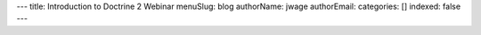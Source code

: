 ---
title: Introduction to Doctrine 2 Webinar
menuSlug: blog
authorName: jwage 
authorEmail: 
categories: []
indexed: false
---

